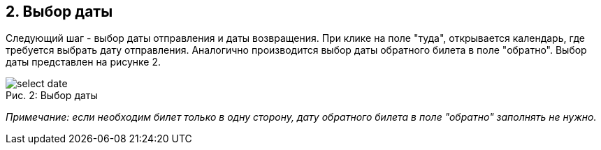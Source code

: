 == 2. Выбор даты
[start=3]

Следующий шаг - выбор даты отправления и даты возвращения. При клике на поле "туда", открывается календарь, где требуется выбрать дату отправления. Аналогично производится выбор даты обратного билета в поле "обратно". Выбор даты представлен на рисунке 2.

.Выбор даты
[caption="Рис. 2: "]
image::select_date.png[]

_Примечание: если необходим билет только в одну сторону, дату обратного билета в поле "обратно" заполнять не нужно._